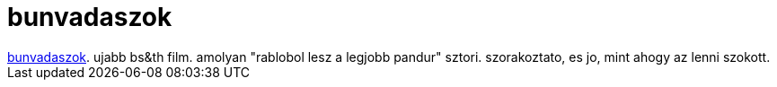 = bunvadaszok

:slug: bunvadaszok
:category: film
:tags: hu
:date: 2007-10-21T14:29:55Z
++++
<a href="http://www.imdb.com/title/tt0074442/" target="_self">bunvadaszok</a>. ujabb bs&amp;th film. amolyan "rablobol lesz a legjobb pandur" sztori. szorakoztato, es jo, mint ahogy az lenni szokott.
++++
